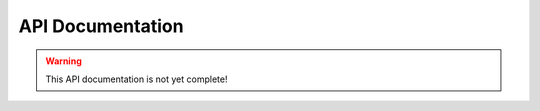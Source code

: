.. _api:

API Documentation
=================

.. warning:: This API documentation is not yet complete!

.. py:class:: Vedis([database=':mem:'])

    The :py:class:`Vedis` object provides a pythonic interface for interacting
    with `vedis databases <http://vedis.symisc.net/>`_. Vedis is a lightweight,
    embedded NoSQL database modeled after Redis.

    :param str database: The path to the database file.

    .. note::
        Vedis supports in-memory databases, which can be created by passing
        in ``':mem:'`` as the database file. This is the default behavior if
        no database file is specified.

    .. py:method:: close()

        Close the database connection.

    .. py:method:: execute(cmd[, params=None[, nlen=-1[, result=False[, iter_result=False]]]])

        Execute a Vedis command, optionally returning the result of the command.

        :param str cmd: The command to execute.
        :param list params: A list of parameters to pass into the command.
        :param int nlen: The number of parameters. By default this value is ``-1``, which means the count will be determined automatically.
        :param bool result: Return the result of this command.
        :param bool iter_result: Return an iterator that will yield the results of this command.

        Example:

        .. code-block:: python

            db = Vedis()

            # Execute a command, ignoring the result.
            db.execute('HSET %s %s %s', ['hash_key', 'key', 'some value'])

            # Execute a command that returns a single result.
            val = db.execute('HGET %s %s', ['hash_key', 'key'], result=True)

            # Execute a command return returns multiple values.
            gen = db.execute('HKEYS %s', ['hash_key'], iter_result=True)
            for key in gen:
                print 'Hash "hash_key" contains key "%s"' % key

    .. py:method:: get_result()

        Return the result of the last-executed Vedis command.

    .. py:method:: iter_result()

        Return a generator that will successively yield values from the last-executed
        Vedis command.

    .. py:method:: store(key, value)

        Store a value in the given key.

        :param str key: Identifier used for storing data.
        :param any value: A value to store in Vedis.

        Example:

        .. code-block:: python

            db = Vedis()
            db.store('some key', 'some value')
            db.store('another key', 'another value')

        You can also use the dictionary-style ``[key] = value`` to store a value:

        .. code-block:: python

            db['some key'] = 'some value'

    .. py:method:: fetch(key[, bufsize=4096])

        Retrieve the value stored at the given ``key``. If no value exists, a ``KeyError`` will be raised.

        :param str key: Identifier to retrieve
        :returns: The data stored at the given key.
        :raises: ``KeyError`` if the key does not exist.

        Example:

        .. code-block:: python

            db = Vedis()
            db.store('some key', 'some value')
            value = db.fetch('some key')

        You can also use the dictionary-style ``[key]`` lookup to retrieve a value:

        .. code-block:: python

            value = db['some key']

    .. py:method:: append(key, value)

        Append the given ``value`` to the data stored in the ``key``. If no data exists, the operation
        is equivalent to :py:meth:`~Vedis.store`.

        :param str key: The identifier of the value to append to.
        :param value: The value to append.

    .. py:method:: exists(key)

        Return whether the given ``key`` exists in the database.

        :param str key:
        :returns: A boolean value indicating whether the given ``key`` exists in the database.

        Example:

        .. code-block:: python

            def get_expensive_data():
                if not db.exists('cached-data'):
                    db.store('cached-data', calculate_expensive_data())
                return db.fetch('cached-data')

        You can also use the python ``in`` keyword to determine whether a key exists:

        .. code-block:: python

            def get_expensive_data():
                if 'cached-data' not in db:
                    db['cached-data'] = calculate_expensive_data()
                return db['cached-data']

    .. py:method:: delete(key)

        Remove the key and its associated value from the database.

        :param str key: The key to remove from the database.

        Example:

        .. code-block:: python

            def clear_cache():
                db.delete('cached-data')

        You can also use the python ``del`` keyword combined with a dictionary lookup:

        .. code-block:: python

            def clear_cache():
                del db['cached-data']

    .. py:method:: update(**kwargs)

        Set multiple key/value pairs in a single command, similar to Python's ``dict.update()``.

        Example:

        .. code-block:: python

            db = Vedis()
            db.update(
                hostname=socket.gethostname(),
                user=os.environ['USER'],
                home_dir=os.environ['HOME'],
                path=os.environ['PATH'])

    .. py:method:: strlen(key)

        Return the length of the value stored at the given key.

        Example:

        .. code-block:: pycon

            >>> db = Vedis()
            >>> db['foo'] = 'testing'
            >>> db.strlen('foo')
            7

    .. py:method:: copy(src, dest)

        Copy the contents of one key to another, leaving the original intact.

    .. py:method:: move(src, dest)

        Move the contents of one key to another, deleting the original key.

    .. py:method:: mget(*keys)

        Retrieve the values of multiple keys in a single command. In the event a key
        does not exist, ``None`` will be returned for that particular value.

        :param keys: One or more keys to retrieve.
        :returns: The values for the given keys.
        :rtype: ``generator``

        Example:

        .. code-block:: pycon

            >>> db.update(k1='v1', k2='v2', k3='v3', k4='v4')
            >>> [val for val in db.mget('k1', 'k3', 'missing', 'k4')]
            ['v1', 'v3', None, 'v4']

    .. py:method:: mset(**kwargs)

        Set multiple key/value pairs in a single command. This is equivalent to
        the :py:meth:`~Vedis.update` method.

    .. py:method:: setnx(key, value)

        Set the value for the given key *only* if the key does not exist.

        :returns: ``True`` if the value was set, ``False`` if the key already existed.

        Example:

        .. code-block:: python

            def create_user(email, password_hash):
                if db.setnx(email, password_hash):
                    print 'User added successfully'
                    return True
                else:
                    print 'Error: username already taken.'
                    return False

    .. py:method:: msetnx(**kwargs)

        Similar to :py:meth:`~Vedis.update`, except that existing keys will not be overwritten.

        :returns: ``True`` on success.

        Example:

        .. code-block:: pycon

            >>> db.msetnx(k1='v1', k2='v2')
            >>> list(db.mget('k1', 'k2'))
            ['v1', 'v2']

            >>> db.msetnx(k1='v1x', k2='v2x', k3='v3x')
            >>> list(db.mget('k1', 'k2', 'k3'))
            ['v1', 'v2', 'v3x']

    .. py:method:: get_set(key, value)

        Get the value at the given ``key`` and set it to the new ``value`` in a single operation.

        :returns: The original value at the given ``key``.

        Example:

        .. code-block:: pycon

            >>> db['k1'] = 'v1'
            >>> db.get_set('k1', 'v-x')
            'v1'

            >>> db['k1']
            'v-x'

    .. py:method:: incr(key)

        Increment the value stored in the given ``key`` by ``1``. If no value exists or the value
        is not an integer, the counter will be initialized at zero then incremented.

        :returns: The integer value stored in the given counter.

        .. code-block:: pycon

            >>> db.incr('my-counter')
            1
            >>> db.incr('my-counter')
            2

    .. py:method:: decr(key)

        Decrement the value stored in the given ``key`` by ``1``. If no value exists or the value
        is not an integer, the counter will be initialized at zero then decremented.

        :returns: The integer value stored in the given counter.

        Example:

        .. code-block:: pycon

            >> db.decr('my-counter')
            3
            >> db.decr('my-counter')
            2
            >> db.decr('does-not-exist')
            -1

    .. py:method:: incr_by(key, amt)

        Increment the given ``key`` by the integer ``amt``. This method has the same behavior as
        :py:meth:`~Vedis.incr`.

    .. py:method:: decr_by(key, amt)

        Decrement the given ``key`` by the integer ``amt``. This method has the same behavior as
        :py:meth:`~Vedis.decr`.

    .. py:method:: strip_tags(html)

        Remove HTML formatting from a given string.

        :param str html: A string containing HTML.
        :returns: A string with all HTML removed.

        Example:

        .. code-block:: pycon

            >>> db.strip_tags('<p>This <span>is</span> <a href="#">a <b>test</b></a>.</p>')
            'This is a test.'

    .. py:method:: str_split(s[, nchars=1])

        Split the given string, ``s``.

        :returns: A generator that successively yields sub-strings.

        Example:

        .. code-block:: pycon

            >>> list(db.str_split('abcdefghijklmnop', 5))
            ['abcde', 'fghij', 'klmno', 'p']

    .. py:method:: size_format(nbytes)

        Return a user-friendly representation of a given number of bytes.

        Example:

        .. code-block:: pycon

            >>> db.size_format(1337)
            '1.3 KB'
            >>> db.size_format(1337000)
            '1.2 MB'

    .. py:method:: soundex(s)

        Calculate the ``soundex`` value for a given string.

        Example:

        .. code-block:: pycon

            >>> db.soundex('howdy')
            'H300'
            >>> db.soundex('huey')
            'H000'

    .. py:method:: base64(data)

        Encode ``data`` in base64.

        Example:

        .. code-block:: pycon

            >>> db.base64('hello')
            'aGVsbG8='

    .. py:method:: base64_decode(data)

        Decode the base64-encoded ``data``.

        Example:

        .. code-block:: pycon

            >>> db.base64_decode('aGVsbG8=')
            'hello'

